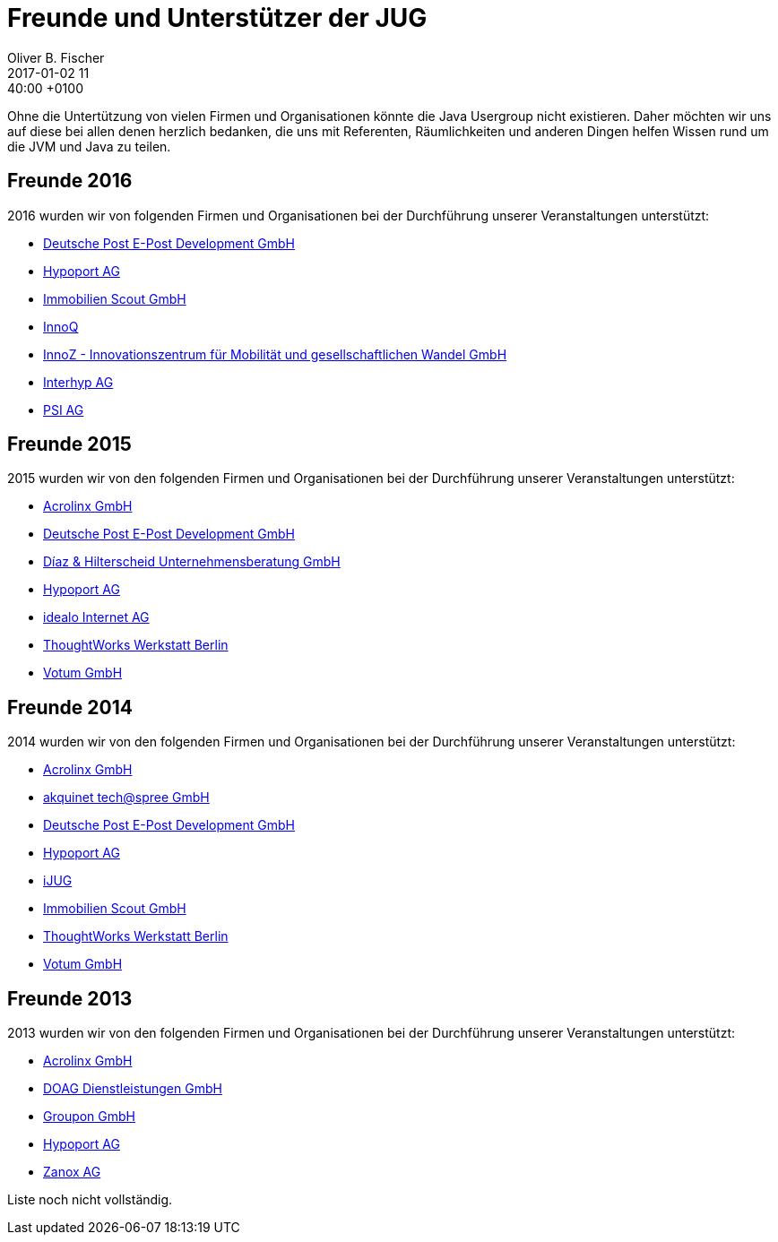 = Freunde und Unterstützer der JUG
Oliver B. Fischer
2017-01-02 11:40:00 +0100
:jbake-type: page
:jbake-status: published

Ohne die Untertützung von vielen Firmen und Organisationen könnte die Java Usergroup
nicht existieren. Daher möchten wir uns auf diese bei allen denen herzlich bedanken,
die uns mit Referenten, Räumlichkeiten und anderen Dingen helfen Wissen 
rund um die JVM und Java zu teilen.

== Freunde 2016

2016 wurden wir von folgenden Firmen und Organisationen bei
der Durchführung unserer Veranstaltungen unterstützt:

* http://www.epost.de/[Deutsche Post E-Post Development GmbH]
* http://www.hypoport.ag/[Hypoport AG]
* http://www.immobilienscout24.de/[Immobilien Scout GmbH]
* http://www.innoq.com[InnoQ]
* https://www.innoz.de/[InnoZ - Innovationszentrum für Mobilität und gesellschaftlichen Wandel GmbH]
* http://www.interhyp.de/[Interhyp AG]
* http://www.psi.de/[PSI AG]

== Freunde 2015

// todo Nicht vollständig
2015 wurden wir von den folgenden Firmen und Organisationen bei der
Durchführung unserer Veranstaltungen unterstützt:

* http://www.acrolinx.de/[Acrolinx GmbH]
* http://www.epost.de/[Deutsche Post E-Post Development GmbH]
* http://www.diazhilterscheid.de/de/[Díaz & Hilterscheid Unternehmensberatung GmbH]
* http://www.hypoport.ag/[Hypoport AG]
* http://www.idealo.de[idealo Internet AG]
* http://www.thoughtworks.com/locations/berlin[ThoughtWorks Werkstatt Berlin]
* http://www.votum.de/[Votum GmbH]

== Freunde 2014

2014 wurden wir von den folgenden Firmen und Organisationen bei der
Durchführung unserer Veranstaltungen unterstützt:

* http://www.acrolinx.de/[Acrolinx GmbH]
* http://www.akquinet.de/[akquinet tech@spree GmbH]
* http://www.epost.de/[Deutsche Post E-Post Development GmbH]
* http://www.hypoport.ag/[Hypoport AG]
* http://www.ijug.eu/[iJUG]
* http://www.immobilienscout24.de/[Immobilien Scout GmbH]
* http://info.thoughtworks.com/berlin[ThoughtWorks Werkstatt Berlin]
* http://www.votum.de/[Votum GmbH]

== Freunde 2013

2013 wurden wir von den folgenden Firmen und Organisationen bei der
Durchführung unserer Veranstaltungen unterstützt:

* http://www.acrolinx.de/[Acrolinx GmbH]
* http://www.doag.org[DOAG Dienstleistungen GmbH]
* http://www.groupon.de/[Groupon GmbH]
* http://www.hypoport.ag/[Hypoport AG]
* http://www.zanox.com/[Zanox AG]

Liste noch nicht vollständig.

